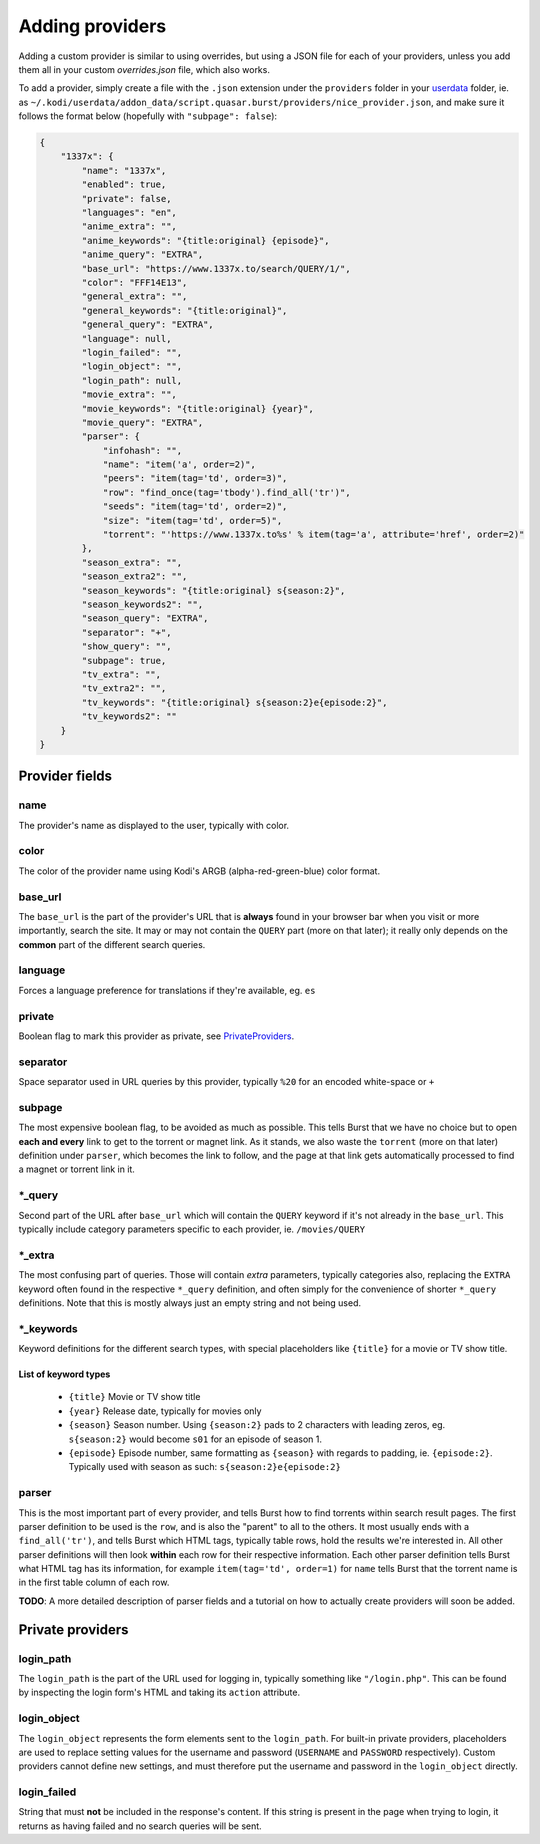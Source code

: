Adding providers
----------------


Adding a custom provider is similar to using overrides, but using a JSON file
for each of your providers, unless you add them all in your custom
`overrides.json` file, which also works.

To add a provider, simply create a file with the ``.json`` extension under the
``providers`` folder in your `userdata`_ folder, ie. as
``~/.kodi/userdata/addon_data/script.quasar.burst/providers/nice_provider.json``,
and make sure it follows the format below (hopefully with
``"subpage": false``):

.. code-block:: js

    {
        "1337x": {
            "name": "1337x",
            "enabled": true,
            "private": false,
            "languages": "en",
            "anime_extra": "",
            "anime_keywords": "{title:original} {episode}",
            "anime_query": "EXTRA",
            "base_url": "https://www.1337x.to/search/QUERY/1/",
            "color": "FFF14E13",
            "general_extra": "",
            "general_keywords": "{title:original}",
            "general_query": "EXTRA",
            "language": null,
            "login_failed": "",
            "login_object": "",
            "login_path": null,
            "movie_extra": "",
            "movie_keywords": "{title:original} {year}",
            "movie_query": "EXTRA",
            "parser": {
                "infohash": "",
                "name": "item('a', order=2)",
                "peers": "item(tag='td', order=3)",
                "row": "find_once(tag='tbody').find_all('tr')",
                "seeds": "item(tag='td', order=2)",
                "size": "item(tag='td', order=5)",
                "torrent": "'https://www.1337x.to%s' % item(tag='a', attribute='href', order=2)"
            },
            "season_extra": "",
            "season_extra2": "",
            "season_keywords": "{title:original} s{season:2}",
            "season_keywords2": "",
            "season_query": "EXTRA",
            "separator": "+",
            "show_query": "",
            "subpage": true,
            "tv_extra": "",
            "tv_extra2": "",
            "tv_keywords": "{title:original} s{season:2}e{episode:2}",
            "tv_keywords2": ""
        }
    }


Provider fields
===============

name
""""
The provider's name as displayed to the user, typically with color.

color
"""""
The color of the provider name using Kodi's ARGB (alpha-red-green-blue) color
format.

base_url
""""""""
The ``base_url`` is the part of the provider's URL that is **always** found in
your browser bar when you visit or more importantly, search the site. It may or
may not contain the ``QUERY`` part (more on that later); it really only depends
on the **common** part of the different search queries.

language
""""""""
Forces a language preference for translations if they're available, eg. ``es``

private
"""""""
Boolean flag to mark this provider as private, see PrivateProviders_.

separator
"""""""""
Space separator used in URL queries by this provider, typically ``%20`` for an
encoded white-space or ``+``

subpage
"""""""
The most expensive boolean flag, to be avoided as much as possible. This tells
Burst that we have no choice but to open **each and every** link to get to the
torrent or magnet link. As it stands, we also waste the ``torrent`` (more on
that later) definition under ``parser``, which becomes the link to follow, and
the page at that link gets automatically processed to find a magnet or torrent
link in it.

\*_query
""""""""
Second part of the URL after ``base_url`` which will contain the ``QUERY``
keyword if it's not already in the ``base_url``. This typically include
category parameters specific to each provider, ie. ``/movies/QUERY``

\*_extra
""""""""
The most confusing part of queries. Those will contain *extra* parameters,
typically categories also, replacing the ``EXTRA`` keyword often found in the
respective ``*_query`` definition, and often simply for the convenience of
shorter ``*_query`` definitions. Note that this is mostly always just an empty
string and not being used.

\*_keywords
"""""""""""
Keyword definitions for the different search types, with special placeholders
like ``{title}`` for a movie or TV show title.

List of keyword types
^^^^^^^^^^^^^^^^^^^^^
    - ``{title}`` Movie or TV show title
    - ``{year}`` Release date, typically for movies only
    - ``{season}`` Season number. Using ``{season:2}`` pads to 2 characters with
      leading zeros, eg. ``s{season:2}`` would become ``s01`` for an episode of
      season 1.
    - ``{episode}`` Episode number, same formatting as ``{season}`` with regards
      to padding, ie. ``{episode:2}``. Typically used with season as such:
      ``s{season:2}e{episode:2}``


parser
""""""
This is the most important part of every provider, and tells Burst how to
find torrents within search result pages. The first parser definition to be used
is the ``row``, and is also the "parent" to all to the others. It most usually
ends with a ``find_all('tr')``, and tells Burst which HTML tags, typically table
rows, hold the results we're interested in. All other parser definitions will
then look **within** each row for their respective information. Each other
parser definition tells Burst what HTML tag has its information, for example
``item(tag='td', order=1)`` for ``name`` tells Burst that the torrent name is
in the first table column of each row.

**TODO**: A more detailed description of parser fields and a tutorial on how
to actually create providers will soon be added.


.. _PrivateProviders:

Private providers
========================

login_path
""""""""""
The ``login_path`` is the part of the URL used for logging in, typically
something like ``"/login.php"``. This can be found by inspecting the login
form's HTML and taking its ``action`` attribute.

login_object
""""""""""""
The ``login_object`` represents the form elements sent to the ``login_path``.
For built-in private providers, placeholders are used to replace setting values
for the username and password (``USERNAME`` and ``PASSWORD`` respectively).
Custom providers cannot define new settings, and must therefore put the username
and password in the ``login_object`` directly.

login_failed
""""""""""""
String that must **not** be included in the response's content. If this string
is present in the page when trying to login, it returns as having failed and no
search queries will be sent.


.. _userdata: http://kodi.wiki/view/Userdata
